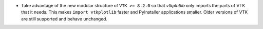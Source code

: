 * Take advantage of the new modular structure of ``VTK >= 8.2.0`` so that
  `vtkplotlib` only imports the parts of VTK that it needs. This makes
  ``import vtkplotlib`` faster and PyInstaller applications smaller. Older
  versions of VTK are still supported and behave unchanged.
